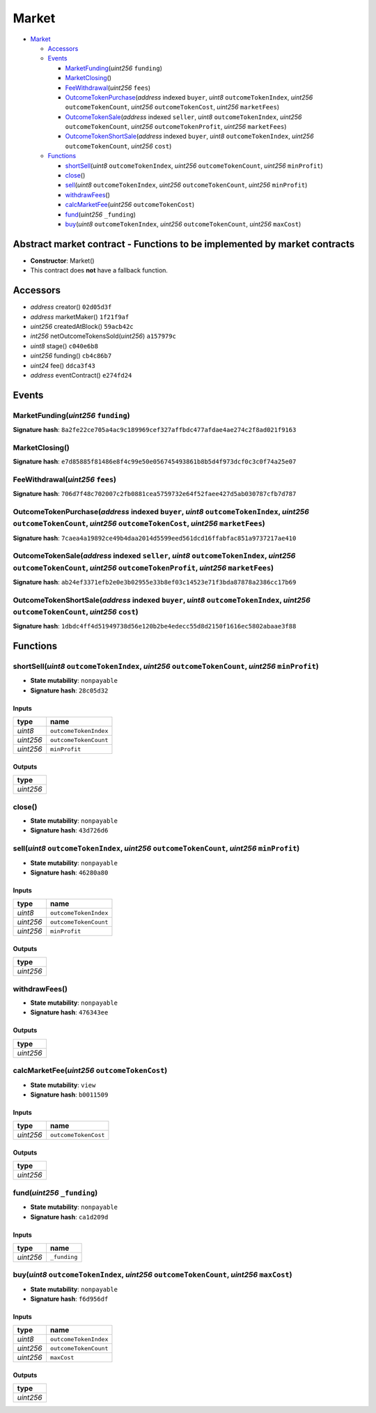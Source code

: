 Market
======

-  `Market <#market>`__

   -  `Accessors <#accessors>`__
   -  `Events <#events>`__

      -  `MarketFunding <#marketfunding-uint256-funding>`__\ (*uint256*
         ``funding``)
      -  `MarketClosing <#marketclosing>`__\ ()
      -  `FeeWithdrawal <#feewithdrawal-uint256-fees>`__\ (*uint256*
         ``fees``)
      -  `OutcomeTokenPurchase <#outcometokenpurchase-address-indexed-buyer-uint8-outcometokenindex-uint256-outcometokencount-uint256-outcometokencost-uint256-marketfees>`__\ (*address*
         indexed ``buyer``, *uint8* ``outcomeTokenIndex``, *uint256*
         ``outcomeTokenCount``, *uint256* ``outcomeTokenCost``,
         *uint256* ``marketFees``)
      -  `OutcomeTokenSale <#outcometokensale-address-indexed-seller-uint8-outcometokenindex-uint256-outcometokencount-uint256-outcometokenprofit-uint256-marketfees>`__\ (*address*
         indexed ``seller``, *uint8* ``outcomeTokenIndex``, *uint256*
         ``outcomeTokenCount``, *uint256* ``outcomeTokenProfit``,
         *uint256* ``marketFees``)
      -  `OutcomeTokenShortSale <#outcometokenshortsale-address-indexed-buyer-uint8-outcometokenindex-uint256-outcometokencount-uint256-cost>`__\ (*address*
         indexed ``buyer``, *uint8* ``outcomeTokenIndex``, *uint256*
         ``outcomeTokenCount``, *uint256* ``cost``)

   -  `Functions <#functions>`__

      -  `shortSell <#shortsell-uint8-outcometokenindex-uint256-outcometokencount-uint256-minprofit>`__\ (*uint8*
         ``outcomeTokenIndex``, *uint256* ``outcomeTokenCount``,
         *uint256* ``minProfit``)
      -  `close <#close>`__\ ()
      -  `sell <#sell-uint8-outcometokenindex-uint256-outcometokencount-uint256-minprofit>`__\ (*uint8*
         ``outcomeTokenIndex``, *uint256* ``outcomeTokenCount``,
         *uint256* ``minProfit``)
      -  `withdrawFees <#withdrawfees>`__\ ()
      -  `calcMarketFee <#calcmarketfee-uint256-outcometokencost>`__\ (*uint256*
         ``outcomeTokenCost``)
      -  `fund <#fund-uint256-_funding>`__\ (*uint256* ``_funding``)
      -  `buy <#buy-uint8-outcometokenindex-uint256-outcometokencount-uint256-maxcost>`__\ (*uint8*
         ``outcomeTokenIndex``, *uint256* ``outcomeTokenCount``,
         *uint256* ``maxCost``)

Abstract market contract - Functions to be implemented by market contracts
--------------------------------------------------------------------------

-  **Constructor**: Market()
-  This contract does **not** have a fallback function.

Accessors
---------

-  *address* creator() ``02d05d3f``
-  *address* marketMaker() ``1f21f9af``
-  *uint256* createdAtBlock() ``59acb42c``
-  *int256* netOutcomeTokensSold(\ *uint256*) ``a157979c``
-  *uint8* stage() ``c040e6b8``
-  *uint256* funding() ``cb4c86b7``
-  *uint24* fee() ``ddca3f43``
-  *address* eventContract() ``e274fd24``

Events
------

MarketFunding(\ *uint256* ``funding``)
~~~~~~~~~~~~~~~~~~~~~~~~~~~~~~~~~~~~~~

**Signature hash**:
``8a2fe22ce705a4ac9c189969cef327affbdc477afdae4ae274c2f8ad021f9163``

MarketClosing()
~~~~~~~~~~~~~~~

**Signature hash**:
``e7d85885f81486e8f4c99e50e056745493861b8b5d4f973dcf0c3c0f74a25e07``

FeeWithdrawal(\ *uint256* ``fees``)
~~~~~~~~~~~~~~~~~~~~~~~~~~~~~~~~~~~

**Signature hash**:
``706d7f48c702007c2fb0881cea5759732e64f52faee427d5ab030787cfb7d787``

OutcomeTokenPurchase(\ *address* indexed ``buyer``, *uint8* ``outcomeTokenIndex``, *uint256* ``outcomeTokenCount``, *uint256* ``outcomeTokenCost``, *uint256* ``marketFees``)
~~~~~~~~~~~~~~~~~~~~~~~~~~~~~~~~~~~~~~~~~~~~~~~~~~~~~~~~~~~~~~~~~~~~~~~~~~~~~~~~~~~~~~~~~~~~~~~~~~~~~~~~~~~~~~~~~~~~~~~~~~~~~~~~~~~~~~~~~~~~~~~~~~~~~~~~~~~~~~~~~~~~~~~~~~~~~

**Signature hash**:
``7caea4a19892ce49b4daa2014d5599eed561dcd16ffabfac851a9737217ae410``

OutcomeTokenSale(\ *address* indexed ``seller``, *uint8* ``outcomeTokenIndex``, *uint256* ``outcomeTokenCount``, *uint256* ``outcomeTokenProfit``, *uint256* ``marketFees``)
~~~~~~~~~~~~~~~~~~~~~~~~~~~~~~~~~~~~~~~~~~~~~~~~~~~~~~~~~~~~~~~~~~~~~~~~~~~~~~~~~~~~~~~~~~~~~~~~~~~~~~~~~~~~~~~~~~~~~~~~~~~~~~~~~~~~~~~~~~~~~~~~~~~~~~~~~~~~~~~~~~~~~~~~~~~~

**Signature hash**:
``ab24ef3371efb2e0e3b02955e33b8ef03c14523e71f3bda87878a2386cc17b69``

OutcomeTokenShortSale(\ *address* indexed ``buyer``, *uint8* ``outcomeTokenIndex``, *uint256* ``outcomeTokenCount``, *uint256* ``cost``)
~~~~~~~~~~~~~~~~~~~~~~~~~~~~~~~~~~~~~~~~~~~~~~~~~~~~~~~~~~~~~~~~~~~~~~~~~~~~~~~~~~~~~~~~~~~~~~~~~~~~~~~~~~~~~~~~~~~~~~~~~~~~~~~~~~~~~~~~

**Signature hash**:
``1dbdc4ff4d51949738d56e120b2be4edecc55d8d2150f1616ec5802abaae3f88``

Functions
---------

shortSell(\ *uint8* ``outcomeTokenIndex``, *uint256* ``outcomeTokenCount``, *uint256* ``minProfit``)
~~~~~~~~~~~~~~~~~~~~~~~~~~~~~~~~~~~~~~~~~~~~~~~~~~~~~~~~~~~~~~~~~~~~~~~~~~~~~~~~~~~~~~~~~~~~~~~~~~~~

-  **State mutability**: ``nonpayable``
-  **Signature hash**: ``28c05d32``

Inputs
^^^^^^

+-----------+-----------------------+
| type      | name                  |
+===========+=======================+
| *uint8*   | ``outcomeTokenIndex`` |
+-----------+-----------------------+
| *uint256* | ``outcomeTokenCount`` |
+-----------+-----------------------+
| *uint256* | ``minProfit``         |
+-----------+-----------------------+

Outputs
^^^^^^^

+-----------+
| type      |
+===========+
| *uint256* |
+-----------+

close()
~~~~~~~

-  **State mutability**: ``nonpayable``
-  **Signature hash**: ``43d726d6``

sell(\ *uint8* ``outcomeTokenIndex``, *uint256* ``outcomeTokenCount``, *uint256* ``minProfit``)
~~~~~~~~~~~~~~~~~~~~~~~~~~~~~~~~~~~~~~~~~~~~~~~~~~~~~~~~~~~~~~~~~~~~~~~~~~~~~~~~~~~~~~~~~~~~~~~

-  **State mutability**: ``nonpayable``
-  **Signature hash**: ``46280a80``

.. _inputs-1:

Inputs
^^^^^^

+-----------+-----------------------+
| type      | name                  |
+===========+=======================+
| *uint8*   | ``outcomeTokenIndex`` |
+-----------+-----------------------+
| *uint256* | ``outcomeTokenCount`` |
+-----------+-----------------------+
| *uint256* | ``minProfit``         |
+-----------+-----------------------+

.. _outputs-1:

Outputs
^^^^^^^

+-----------+
| type      |
+===========+
| *uint256* |
+-----------+

withdrawFees()
~~~~~~~~~~~~~~

-  **State mutability**: ``nonpayable``
-  **Signature hash**: ``476343ee``

.. _outputs-2:

Outputs
^^^^^^^

+-----------+
| type      |
+===========+
| *uint256* |
+-----------+

calcMarketFee(\ *uint256* ``outcomeTokenCost``)
~~~~~~~~~~~~~~~~~~~~~~~~~~~~~~~~~~~~~~~~~~~~~~~

-  **State mutability**: ``view``
-  **Signature hash**: ``b0011509``

.. _inputs-2:

Inputs
^^^^^^

+-----------+----------------------+
| type      | name                 |
+===========+======================+
| *uint256* | ``outcomeTokenCost`` |
+-----------+----------------------+

.. _outputs-3:

Outputs
^^^^^^^

+-----------+
| type      |
+===========+
| *uint256* |
+-----------+

fund(\ *uint256* ``_funding``)
~~~~~~~~~~~~~~~~~~~~~~~~~~~~~~

-  **State mutability**: ``nonpayable``
-  **Signature hash**: ``ca1d209d``

.. _inputs-3:

Inputs
^^^^^^

+-----------+--------------+
| type      | name         |
+===========+==============+
| *uint256* | ``_funding`` |
+-----------+--------------+

buy(\ *uint8* ``outcomeTokenIndex``, *uint256* ``outcomeTokenCount``, *uint256* ``maxCost``)
~~~~~~~~~~~~~~~~~~~~~~~~~~~~~~~~~~~~~~~~~~~~~~~~~~~~~~~~~~~~~~~~~~~~~~~~~~~~~~~~~~~~~~~~~~~~

-  **State mutability**: ``nonpayable``
-  **Signature hash**: ``f6d956df``

.. _inputs-4:

Inputs
^^^^^^

+-----------+-----------------------+
| type      | name                  |
+===========+=======================+
| *uint8*   | ``outcomeTokenIndex`` |
+-----------+-----------------------+
| *uint256* | ``outcomeTokenCount`` |
+-----------+-----------------------+
| *uint256* | ``maxCost``           |
+-----------+-----------------------+

.. _outputs-4:

Outputs
^^^^^^^

+-----------+
| type      |
+===========+
| *uint256* |
+-----------+
